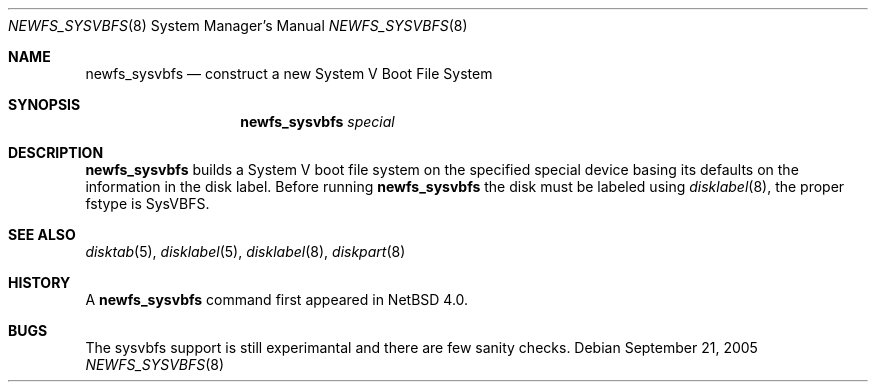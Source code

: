 .\"	$NetBSD: newfs_sysvbfs.8,v 1.1 2005/12/29 14:53:45 tsutsui Exp $
.\"
.\" Copyright (c) 1993
.\"	The Regents of the University of California.  All rights reserved.
.\"
.\" Redistribution and use in source and binary forms, with or without
.\" modification, are permitted provided that the following conditions
.\" are met:
.\" 1. Redistributions of source code must retain the above copyright
.\"    notice, this list of conditions and the following disclaimer.
.\" 2. Redistributions in binary form must reproduce the above copyright
.\"    notice, this list of conditions and the following disclaimer in the
.\"    documentation and/or other materials provided with the distribution.
.\" 3. Neither the name of the University nor the names of its contributors
.\"    may be used to endorse or promote products derived from this software
.\"    without specific prior written permission.
.\"
.\" THIS SOFTWARE IS PROVIDED BY THE REGENTS AND CONTRIBUTORS ``AS IS'' AND
.\" ANY EXPRESS OR IMPLIED WARRANTIES, INCLUDING, BUT NOT LIMITED TO, THE
.\" IMPLIED WARRANTIES OF MERCHANTABILITY AND FITNESS FOR A PARTICULAR PURPOSE
.\" ARE DISCLAIMED.  IN NO EVENT SHALL THE REGENTS OR CONTRIBUTORS BE LIABLE
.\" FOR ANY DIRECT, INDIRECT, INCIDENTAL, SPECIAL, EXEMPLARY, OR CONSEQUENTIAL
.\" DAMAGES (INCLUDING, BUT NOT LIMITED TO, PROCUREMENT OF SUBSTITUTE GOODS
.\" OR SERVICES; LOSS OF USE, DATA, OR PROFITS; OR BUSINESS INTERRUPTION)
.\" HOWEVER CAUSED AND ON ANY THEORY OF LIABILITY, WHETHER IN CONTRACT, STRICT
.\" LIABILITY, OR TORT (INCLUDING NEGLIGENCE OR OTHERWISE) ARISING IN ANY WAY
.\" OUT OF THE USE OF THIS SOFTWARE, EVEN IF ADVISED OF THE POSSIBILITY OF
.\" SUCH DAMAGE.
.\"
.\"     @(#)newlfs.8	8.1 (Berkeley) 6/19/93
.\"
.Dd September 21, 2005
.Dt NEWFS_SYSVBFS 8
.Os
.Sh NAME
.Nm newfs_sysvbfs
.Nd construct a new System V Boot File System
.Sh SYNOPSIS
.Nm
.Ar special
.Sh DESCRIPTION
.Nm
builds a System V boot file system on the specified special
device basing its defaults on the information in the disk label.
Before running
.Nm
the disk must be labeled using
.Xr disklabel 8 ,
the proper fstype is SysVBFS.
.Pp
.Sh SEE ALSO
.Xr disktab 5 ,
.\" .Xr fs 5 ,
.Xr disklabel 5 ,
.Xr disklabel 8 ,
.Xr diskpart 8
.Sh HISTORY
A
.Nm
command first appeared in
.Nx 4.0 .
.Sh BUGS
The sysvbfs support is still experimantal and there are few sanity checks.
